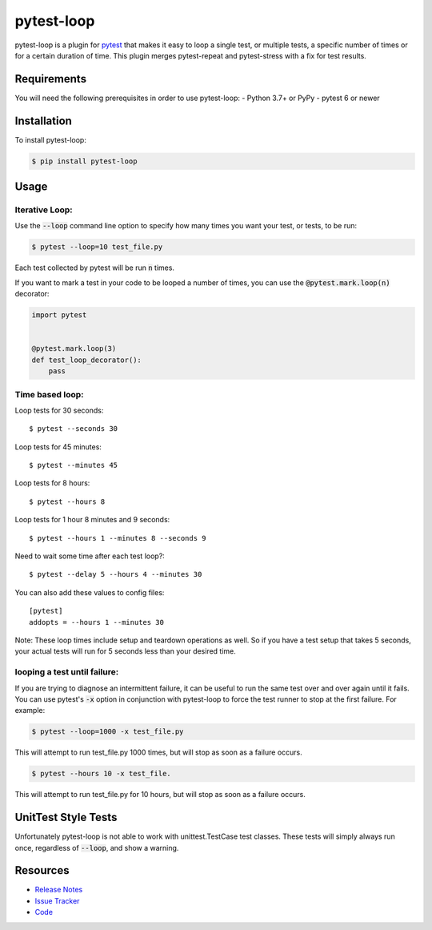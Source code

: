 pytest-loop
===========

pytest-loop is a plugin for `pytest <https://docs.pytest.org>`_ that makes it
easy to loop a single test, or multiple tests, a specific number of times or for a certain duration of time.
This plugin merges pytest-repeat and pytest-stress with a fix for test results.

.. image:: https://img.shields.io/badge/license-MPL%202.0-blue.svg
   :target: https://github.com/anogowski/pytest-loop/blob/master/LICENSE
   :alt: License
.. image:: https://img.shields.io/pypi/v/pytest-loop.svg
   :target: https://pypi.python.org/pypi/pytest-loop/
   :alt: PyPI
.. image:: https://img.shields.io/pypi/pyversions/pytest-loop.svg
   :target: https://pypi.org/project/pytest-loop/
   :alt: Python versions
.. image:: https://github.com/anogowski/pytest-loop/actions/workflows/test.yml/badge.svg
    :target: https://github.com/anogowski/pytest-cov/actions
    :alt: See Build Status on GitHub Actions
.. image:: https://img.shields.io/github/issues-raw/anogowski/pytest-loop.svg
   :target: https://github.com/anogowski/pytest-loop/issues
   :alt: Issues
.. image:: https://img.shields.io/requires/github/anogowski/pytest-loop.svg
   :target: https://requires.io/github/anogowski/pytest-loop/requirements/?branch=master
   :alt: Requirements

Requirements
------------

You will need the following prerequisites in order to use pytest-loop:
- Python 3.7+ or PyPy
- pytest 6 or newer

Installation
------------

To install pytest-loop:

.. code-block:: bash

  $ pip install pytest-loop

Usage
-----

Iterative Loop:
^^^^^^^^^^^^^^^
Use the :code:`--loop` command line option to specify how many times you want
your test, or tests, to be run:

.. code-block:: bash

  $ pytest --loop=10 test_file.py

Each test collected by pytest will be run :code:`n` times.

If you want to mark a test in your code to be looped a number of times, you
can use the :code:`@pytest.mark.loop(n)` decorator:

.. code-block:: python

   import pytest


   @pytest.mark.loop(3)
   def test_loop_decorator():
       pass



Time based loop:
^^^^^^^^^^^^^^^^

Loop tests for 30 seconds::

    $ pytest --seconds 30

Loop tests for 45 minutes::

    $ pytest --minutes 45

Loop tests for 8 hours::

    $ pytest --hours 8

Loop tests for 1 hour 8 minutes and 9 seconds::

    $ pytest --hours 1 --minutes 8 --seconds 9

Need to wait some time after each test loop?::

    $ pytest --delay 5 --hours 4 --minutes 30

You can also add these values to config files::

    [pytest]
    addopts = --hours 1 --minutes 30

Note: These loop times include setup and teardown operations as well. So if you have a test setup that takes 5
seconds, your actual tests will run for 5 seconds less than your desired time.

looping a test until failure:
^^^^^^^^^^^^^^^^^^^^^^^^^^^^^

If you are trying to diagnose an intermittent failure, it can be useful to run the same
test over and over again until it fails. You can use pytest's :code:`-x` option in
conjunction with pytest-loop to force the test runner to stop at the first failure.
For example:

.. code-block:: bash

  $ pytest --loop=1000 -x test_file.py

This will attempt to run test_file.py 1000 times, but will stop as soon as a failure
occurs.

.. code-block:: bash

  $ pytest --hours 10 -x test_file.

This will attempt to run test_file.py for 10 hours, but will stop as soon as a failure
occurs.

UnitTest Style Tests
--------------------

Unfortunately pytest-loop is not able to work with unittest.TestCase test classes.
These tests will simply always run once, regardless of :code:`--loop`, and show a warning.

Resources
---------

- `Release Notes <https://github.com/anogowski/pytest-loop/blob/master/CHANGES.rst>`_
- `Issue Tracker <https://github.com/anogowski/pytest-loop/issues>`_
- `Code <https://github.com/anogowski/pytest-loop/>`_